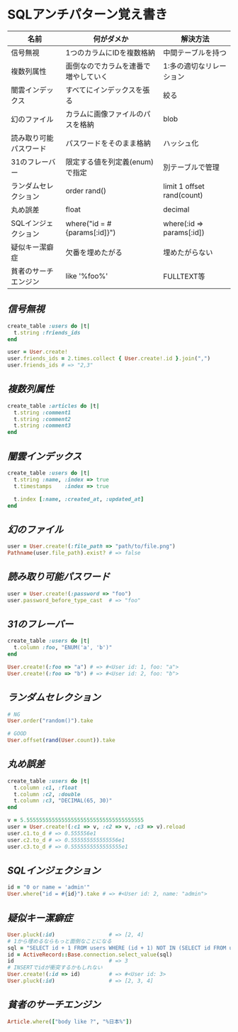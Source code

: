 * SQLアンチパターン覚え書き

   | 名前                   | 何がダメか                           | 解決方法                   |
   |------------------------+--------------------------------------+----------------------------|
   | 信号無視               | 1つのカラムにIDを複数格納            | 中間テーブルを持つ         |
   | 複数列属性             | 面倒なのでカラムを連番で増やしていく | 1:多の適切なリレーション   |
   | 闇雲インデックス       | すべてにインデックスを張る           | 絞る                       |
   | 幻のファイル           | カラムに画像ファイルのパスを格納     | blob                       |
   | 読み取り可能パスワード | パスワードをそのまま格納             | ハッシュ化                 |
   | 31のフレーバー         | 限定する値を列定義(enum)で指定       | 別テーブルで管理           |
   | ランダムセレクション   | order rand()                         | limit 1 offset rand(count) |
   | 丸め誤差               | float                                | decimal                    |
   | SQLインジェクション    | where("id = #{params[:id]}")         | where(:id => params[:id])  |
   | 疑似キー潔癖症         | 欠番を埋めたがる                     | 埋めたがらない             |
   | 貧者のサーチエンジン   | like '%foo%'                         | FULLTEXT等                 |

** [[jaywalking.rb][信号無視]]

# #+INCLUDE: "jaywalking.rb" ruby
# #+INCLUDE: "https://raw.githubusercontent.com/akicho8/sql_anti_pattern/master/jaywalking.rb" ruby
# #+INCLUDE: "jaywalking.rb" example

#+BEGIN_SRC ruby
create_table :users do |t|
  t.string :friends_ids
end

user = User.create!
user.friends_ids = 2.times.collect { User.create!.id }.join(",")
user.friends_ids # => "2,3"
#+END_SRC

** [[multi_column_attribute.rb][複数列属性]]

#+BEGIN_SRC ruby
create_table :articles do |t|
  t.string :comment1
  t.string :comment2
  t.string :comment3
end
#+END_SRC

** [[index_shotgun.rb][闇雲インデックス]]

#+BEGIN_SRC ruby
create_table :users do |t|
  t.string :name, :index => true
  t.timestamps    :index => true

  t.index [:name, :created_at, :updated_at]
end
#+END_SRC

** [[phantom_files.rb][幻のファイル]]

#+BEGIN_SRC ruby
user = User.create!(:file_path => "path/to/file.png")
Pathname(user.file_path).exist? # => false
#+END_SRC

** [[readable_passwords.rb][読み取り可能パスワード]]

#+BEGIN_SRC ruby
user = User.create!(:password => "foo")
user.password_before_type_cast  # => "foo"
#+END_SRC

** [[thirty_one_flavors.rb][31のフレーバー]]

#+BEGIN_SRC ruby
create_table :users do |t|
  t.column :foo, "ENUM('a', 'b')"
end

User.create!(:foo => "a") # => #<User id: 1, foo: "a">
User.create!(:foo => "b") # => #<User id: 2, foo: "b">
#+END_SRC

** [[random_selection.rb][ランダムセレクション]]

#+BEGIN_SRC ruby
# NG
User.order("random()").take

# GOOD
User.offset(rand(User.count)).take
#+END_SRC

** [[rounding_errors.rb][丸め誤差]]

#+BEGIN_SRC ruby
create_table :users do |t|
  t.column :c1, :float
  t.column :c2, :double
  t.column :c3, "DECIMAL(65, 30)"
end

v = 5.5555555555555555555555555555555555555
user = User.create!(:c1 => v, :c2 => v, :c3 => v).reload
user.c1.to_d # => 0.555556e1
user.c2.to_d # => 0.555555555555556e1
user.c3.to_d # => 0.5555555555555555e1
#+END_SRC

** [[sql_injection.rb][SQLインジェクション]]

#+BEGIN_SRC ruby
id = "0 or name = 'admin'"
User.where("id = #{id}").take # => #<User id: 2, name: "admin">
#+END_SRC

** [[pseudokey_neat_freak][疑似キー潔癖症]]

#+BEGIN_SRC ruby
User.pluck(:id)                 # => [2, 4]
# 1から埋めるならもっと面倒なことになる
sql = "SELECT id + 1 FROM users WHERE (id + 1) NOT IN (SELECT id FROM users) LIMIT 1"
id = ActiveRecord::Base.connection.select_value(sql)
id                              # => 3
# INSERTでidが衝突するかもしれない
User.create!(:id => id)         # => #<User id: 3>
User.pluck(:id)                 # => [2, 3, 4]
#+END_SRC

** [[poor_mans_search_engine][貧者のサーチエンジン]]

#+BEGIN_SRC ruby
Article.where(["body like ?", "%日本%"])
#+END_SRC
